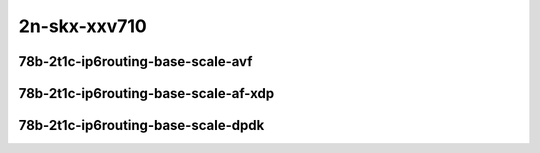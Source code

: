 
.. raw:: latex

    \clearpage

.. raw:: html

    <script type="text/javascript">

        function getDocHeight(doc) {
            doc = doc || document;
            var body = doc.body, html = doc.documentElement;
            var height = Math.max( body.scrollHeight, body.offsetHeight,
                html.clientHeight, html.scrollHeight, html.offsetHeight );
            return height;
        }

        function setIframeHeight(id) {
            var ifrm = document.getElementById(id);
            var doc = ifrm.contentDocument? ifrm.contentDocument:
                ifrm.contentWindow.document;
            ifrm.style.visibility = 'hidden';
            ifrm.style.height = "10px"; // reset to minimal height ...
            // IE opt. for bing/msn needs a bit added or scrollbar appears
            ifrm.style.height = getDocHeight( doc ) + 4 + "px";
            ifrm.style.visibility = 'visible';
        }

    </script>

2n-skx-xxv710
~~~~~~~~~~~~~

78b-2t1c-ip6routing-base-scale-avf
----------------------------------

.. raw:: html

    <center>
    <iframe id="hdrh-lat-percentile-2n-skx-25ge2p1xxv710-78b-2t1c-avf-ethip6-ip6base" onload="setIframeHeight(this.id)" width="700" frameborder="0" scrolling="no" src="../../_static/vpp/hdrh-lat-percentile-2n-skx-25ge2p1xxv710-78b-2t1c-avf-ethip6-ip6base.html"></iframe>
    <p><br></p>
    </center>

.. raw:: latex

    \begin{figure}[H]
        \centering
            \graphicspath{{../_build/_static/vpp/}}
            \includegraphics[clip, trim=0cm 0cm 5cm 0cm, width=0.70\textwidth]{hdrh-lat-percentile-2n-skx-25ge2p1xxv710-78b-2t1c-avf-ethip6-ip6base}
            \label{fig:hdrh-lat-percentile-2n-skx-25ge2p1xxv710-78b-2t1c-avf-ethip6-ip6base}
    \end{figure}

.. raw:: latex

    \clearpage

.. raw:: html

    <center>
    <iframe id="hdrh-lat-percentile-2n-skx-25ge2p1xxv710-78b-2t1c-avf-ethip6-ip6scale20k" onload="setIframeHeight(this.id)" width="700" frameborder="0" scrolling="no" src="../../_static/vpp/hdrh-lat-percentile-2n-skx-25ge2p1xxv710-78b-2t1c-avf-ethip6-ip6scale20k.html"></iframe>
    <p><br></p>
    </center>

.. raw:: latex

    \begin{figure}[H]
        \centering
            \graphicspath{{../_build/_static/vpp/}}
            \includegraphics[clip, trim=0cm 0cm 5cm 0cm, width=0.70\textwidth]{hdrh-lat-percentile-2n-skx-25ge2p1xxv710-78b-2t1c-avf-ethip6-ip6scale20k}
            \label{fig:hdrh-lat-percentile-2n-skx-25ge2p1xxv710-78b-2t1c-avf-ethip6-ip6scale20k}
    \end{figure}

.. raw:: latex

    \clearpage

.. raw:: html

    <center>
    <iframe id="hdrh-lat-percentile-2n-skx-25ge2p1xxv710-78b-2t1c-avf-ethip6-ip6scale200k" onload="setIframeHeight(this.id)" width="700" frameborder="0" scrolling="no" src="../../_static/vpp/hdrh-lat-percentile-2n-skx-25ge2p1xxv710-78b-2t1c-avf-ethip6-ip6scale200k.html"></iframe>
    <p><br></p>
    </center>

.. raw:: latex

    \begin{figure}[H]
        \centering
            \graphicspath{{../_build/_static/vpp/}}
            \includegraphics[clip, trim=0cm 0cm 5cm 0cm, width=0.70\textwidth]{hdrh-lat-percentile-2n-skx-25ge2p1xxv710-78b-2t1c-avf-ethip6-ip6scale200k}
            \label{fig:hdrh-lat-percentile-2n-skx-25ge2p1xxv710-78b-2t1c-avf-ethip6-ip6scale200k}
    \end{figure}

.. raw:: latex

    \clearpage

.. raw:: html

    <center>
    <iframe id="hdrh-lat-percentile-2n-skx-25ge2p1xxv710-78b-2t1c-avf-ethip6-ip6scale2m" onload="setIframeHeight(this.id)" width="700" frameborder="0" scrolling="no" src="../../_static/vpp/hdrh-lat-percentile-2n-skx-25ge2p1xxv710-78b-2t1c-avf-ethip6-ip6scale2m.html"></iframe>
    <p><br></p>
    </center>

.. raw:: latex

    \begin{figure}[H]
        \centering
            \graphicspath{{../_build/_static/vpp/}}
            \includegraphics[clip, trim=0cm 0cm 5cm 0cm, width=0.70\textwidth]{hdrh-lat-percentile-2n-skx-25ge2p1xxv710-78b-2t1c-avf-ethip6-ip6scale2m}
            \label{fig:hdrh-lat-percentile-2n-skx-25ge2p1xxv710-78b-2t1c-avf-ethip6-ip6scale2m}
    \end{figure}

.. raw:: latex

    \clearpage

.. raw:: html

    <center>
    <iframe id="hdrh-lat-percentile-2n-skx-25ge2p1xxv710-78b-2t1c-avf-ethip6-ip6scale20k-rnd" onload="setIframeHeight(this.id)" width="700" frameborder="0" scrolling="no" src="../../_static/vpp/hdrh-lat-percentile-2n-skx-25ge2p1xxv710-78b-2t1c-avf-ethip6-ip6scale20k-rnd.html"></iframe>
    <p><br></p>
    </center>

.. raw:: latex

    \begin{figure}[H]
        \centering
            \graphicspath{{../_build/_static/vpp/}}
            \includegraphics[clip, trim=0cm 0cm 5cm 0cm, width=0.70\textwidth]{hdrh-lat-percentile-2n-skx-25ge2p1xxv710-78b-2t1c-avf-ethip6-ip6scale20k-rnd}
            \label{fig:hdrh-lat-percentile-2n-skx-25ge2p1xxv710-78b-2t1c-avf-ethip6-ip6scale20k-rnd}
    \end{figure}

.. raw:: latex

    \clearpage

.. raw:: html

    <center>
    <iframe id="hdrh-lat-percentile-2n-skx-25ge2p1xxv710-78b-2t1c-avf-ethip6-ip6scale200k-rnd" onload="setIframeHeight(this.id)" width="700" frameborder="0" scrolling="no" src="../../_static/vpp/hdrh-lat-percentile-2n-skx-25ge2p1xxv710-78b-2t1c-avf-ethip6-ip6scale200k-rnd.html"></iframe>
    <p><br></p>
    </center>

.. raw:: latex

    \begin{figure}[H]
        \centering
            \graphicspath{{../_build/_static/vpp/}}
            \includegraphics[clip, trim=0cm 0cm 5cm 0cm, width=0.70\textwidth]{hdrh-lat-percentile-2n-skx-25ge2p1xxv710-78b-2t1c-avf-ethip6-ip6scale200k-rnd}
            \label{fig:hdrh-lat-percentile-2n-skx-25ge2p1xxv710-78b-2t1c-avf-ethip6-ip6scale200k-rnd}
    \end{figure}

.. raw:: latex

    \clearpage

.. raw:: html

    <center>
    <iframe id="hdrh-lat-percentile-2n-skx-25ge2p1xxv710-78b-2t1c-avf-ethip6-ip6scale2m-rnd" onload="setIframeHeight(this.id)" width="700" frameborder="0" scrolling="no" src="../../_static/vpp/hdrh-lat-percentile-2n-skx-25ge2p1xxv710-78b-2t1c-avf-ethip6-ip6scale2m-rnd.html"></iframe>
    <p><br></p>
    </center>

.. raw:: latex

    \begin{figure}[H]
        \centering
            \graphicspath{{../_build/_static/vpp/}}
            \includegraphics[clip, trim=0cm 0cm 5cm 0cm, width=0.70\textwidth]{hdrh-lat-percentile-2n-skx-25ge2p1xxv710-78b-2t1c-avf-ethip6-ip6scale2m-rnd}
            \label{fig:hdrh-lat-percentile-2n-skx-25ge2p1xxv710-78b-2t1c-avf-ethip6-ip6scale2m-rnd}
    \end{figure}

.. raw:: latex

    \clearpage

78b-2t1c-ip6routing-base-scale-af-xdp
-------------------------------------

.. raw:: html

    <center>
    <iframe id="hdrh-lat-percentile-2n-skx-25ge2p1xxv710-78b-2t1c-af-xdp-ethip6-ip6base" onload="setIframeHeight(this.id)" width="700" frameborder="0" scrolling="no" src="../../_static/vpp/hdrh-lat-percentile-2n-skx-25ge2p1xxv710-78b-2t1c-af-xdp-ethip6-ip6base.html"></iframe>
    <p><br></p>
    </center>

.. raw:: latex

    \begin{figure}[H]
        \centering
            \graphicspath{{../_build/_static/vpp/}}
            \includegraphics[clip, trim=0cm 0cm 5cm 0cm, width=0.70\textwidth]{hdrh-lat-percentile-2n-skx-25ge2p1xxv710-78b-2t1c-af-xdp-ethip6-ip6base}
            \label{fig:hdrh-lat-percentile-2n-skx-25ge2p1xxv710-78b-2t1c-af-xdp-ethip6-ip6base}
    \end{figure}

.. raw:: latex

    \clearpage

.. raw:: html

    <center>
    <iframe id="hdrh-lat-percentile-2n-skx-25ge2p1xxv710-78b-2t1c-af-xdp-ethip6-ip6scale20k" onload="setIframeHeight(this.id)" width="700" frameborder="0" scrolling="no" src="../../_static/vpp/hdrh-lat-percentile-2n-skx-25ge2p1xxv710-78b-2t1c-af-xdp-ethip6-ip6scale20k.html"></iframe>
    <p><br></p>
    </center>

.. raw:: latex

    \begin{figure}[H]
        \centering
            \graphicspath{{../_build/_static/vpp/}}
            \includegraphics[clip, trim=0cm 0cm 5cm 0cm, width=0.70\textwidth]{hdrh-lat-percentile-2n-skx-25ge2p1xxv710-78b-2t1c-af-xdp-ethip6-ip6scale20k}
            \label{fig:hdrh-lat-percentile-2n-skx-25ge2p1xxv710-78b-2t1c-af-xdp-ethip6-ip6scale20k}
    \end{figure}

.. raw:: latex

    \clearpage

.. raw:: html

    <center>
    <iframe id="hdrh-lat-percentile-2n-skx-25ge2p1xxv710-78b-2t1c-af-xdp-ethip6-ip6scale200k" onload="setIframeHeight(this.id)" width="700" frameborder="0" scrolling="no" src="../../_static/vpp/hdrh-lat-percentile-2n-skx-25ge2p1xxv710-78b-2t1c-af-xdp-ethip6-ip6scale200k.html"></iframe>
    <p><br></p>
    </center>

.. raw:: latex

    \begin{figure}[H]
        \centering
            \graphicspath{{../_build/_static/vpp/}}
            \includegraphics[clip, trim=0cm 0cm 5cm 0cm, width=0.70\textwidth]{hdrh-lat-percentile-2n-skx-25ge2p1xxv710-78b-2t1c-af-xdp-ethip6-ip6scale200k}
            \label{fig:hdrh-lat-percentile-2n-skx-25ge2p1xxv710-78b-2t1c-af-xdp-ethip6-ip6scale200k}
    \end{figure}

.. raw:: latex

    \clearpage

.. raw:: html

    <center>
    <iframe id="hdrh-lat-percentile-2n-skx-25ge2p1xxv710-78b-2t1c-af-xdp-ethip6-ip6scale2m" onload="setIframeHeight(this.id)" width="700" frameborder="0" scrolling="no" src="../../_static/vpp/hdrh-lat-percentile-2n-skx-25ge2p1xxv710-78b-2t1c-af-xdp-ethip6-ip6scale2m.html"></iframe>
    <p><br></p>
    </center>

.. raw:: latex

    \begin{figure}[H]
        \centering
            \graphicspath{{../_build/_static/vpp/}}
            \includegraphics[clip, trim=0cm 0cm 5cm 0cm, width=0.70\textwidth]{hdrh-lat-percentile-2n-skx-25ge2p1xxv710-78b-2t1c-af-xdp-ethip6-ip6scale2m}
            \label{fig:hdrh-lat-percentile-2n-skx-25ge2p1xxv710-78b-2t1c-af-xdp-ethip6-ip6scale2m}
    \end{figure}

.. raw:: latex

    \clearpage

.. raw:: html

    <center>
    <iframe id="hdrh-lat-percentile-2n-skx-25ge2p1xxv710-78b-2t1c-af-xdp-ethip6-ip6scale20k-rnd" onload="setIframeHeight(this.id)" width="700" frameborder="0" scrolling="no" src="../../_static/vpp/hdrh-lat-percentile-2n-skx-25ge2p1xxv710-78b-2t1c-af-xdp-ethip6-ip6scale20k-rnd.html"></iframe>
    <p><br></p>
    </center>

.. raw:: latex

    \begin{figure}[H]
        \centering
            \graphicspath{{../_build/_static/vpp/}}
            \includegraphics[clip, trim=0cm 0cm 5cm 0cm, width=0.70\textwidth]{hdrh-lat-percentile-2n-skx-25ge2p1xxv710-78b-2t1c-af-xdp-ethip6-ip6scale20k-rnd}
            \label{fig:hdrh-lat-percentile-2n-skx-25ge2p1xxv710-78b-2t1c-af-xdp-ethip6-ip6scale20k-rnd}
    \end{figure}

.. raw:: latex

    \clearpage

.. raw:: html

    <center>
    <iframe id="hdrh-lat-percentile-2n-skx-25ge2p1xxv710-78b-2t1c-af-xdp-ethip6-ip6scale200k-rnd" onload="setIframeHeight(this.id)" width="700" frameborder="0" scrolling="no" src="../../_static/vpp/hdrh-lat-percentile-2n-skx-25ge2p1xxv710-78b-2t1c-af-xdp-ethip6-ip6scale200k-rnd.html"></iframe>
    <p><br></p>
    </center>

.. raw:: latex

    \begin{figure}[H]
        \centering
            \graphicspath{{../_build/_static/vpp/}}
            \includegraphics[clip, trim=0cm 0cm 5cm 0cm, width=0.70\textwidth]{hdrh-lat-percentile-2n-skx-25ge2p1xxv710-78b-2t1c-af-xdp-ethip6-ip6scale200k-rnd}
            \label{fig:hdrh-lat-percentile-2n-skx-25ge2p1xxv710-78b-2t1c-af-xdp-ethip6-ip6scale200k-rnd}
    \end{figure}

.. raw:: latex

    \clearpage

.. raw:: html

    <center>
    <iframe id="hdrh-lat-percentile-2n-skx-25ge2p1xxv710-78b-2t1c-af-xdp-ethip6-ip6scale2m-rnd" onload="setIframeHeight(this.id)" width="700" frameborder="0" scrolling="no" src="../../_static/vpp/hdrh-lat-percentile-2n-skx-25ge2p1xxv710-78b-2t1c-af-xdp-ethip6-ip6scale2m-rnd.html"></iframe>
    <p><br></p>
    </center>

.. raw:: latex

    \begin{figure}[H]
        \centering
            \graphicspath{{../_build/_static/vpp/}}
            \includegraphics[clip, trim=0cm 0cm 5cm 0cm, width=0.70\textwidth]{hdrh-lat-percentile-2n-skx-25ge2p1xxv710-78b-2t1c-af-xdp-ethip6-ip6scale2m-rnd}
            \label{fig:hdrh-lat-percentile-2n-skx-25ge2p1xxv710-78b-2t1c-af-xdp-ethip6-ip6scale2m-rnd}
    \end{figure}

.. raw:: latex

    \clearpage

78b-2t1c-ip6routing-base-scale-dpdk
-----------------------------------

..
    .. raw:: html

        <center>
        <iframe id="hdrh-lat-percentile-2n-skx-25ge2p1xxv710-78b-2t1c-dot1q-ip6base" onload="setIframeHeight(this.id)" width="700" frameborder="0" scrolling="no" src="../../_static/vpp/hdrh-lat-percentile-2n-skx-25ge2p1xxv710-78b-2t1c-dot1q-ip6base.html"></iframe>
        <p><br></p>
        </center>

    .. raw:: latex

        \begin{figure}[H]
            \centering
                \graphicspath{{../_build/_static/vpp/}}
                \includegraphics[clip, trim=0cm 0cm 5cm 0cm, width=0.70\textwidth]{hdrh-lat-percentile-2n-skx-25ge2p1xxv710-78b-2t1c-dot1q-ip6base}
                \label{fig:hdrh-lat-percentile-2n-skx-25ge2p1xxv710-78b-2t1c-dot1q-ip6base}
        \end{figure}

    .. raw:: latex

        \clearpage

.. raw:: html

    <center>
    <iframe id="hdrh-lat-percentile-2n-skx-25ge2p1xxv710-78b-2t1c-ethip6-ip6base" onload="setIframeHeight(this.id)" width="700" frameborder="0" scrolling="no" src="../../_static/vpp/hdrh-lat-percentile-2n-skx-25ge2p1xxv710-78b-2t1c-ethip6-ip6base.html"></iframe>
    <p><br></p>
    </center>

.. raw:: latex

    \begin{figure}[H]
        \centering
            \graphicspath{{../_build/_static/vpp/}}
            \includegraphics[clip, trim=0cm 0cm 5cm 0cm, width=0.70\textwidth]{hdrh-lat-percentile-2n-skx-25ge2p1xxv710-78b-2t1c-ethip6-ip6base}
            \label{fig:hdrh-lat-percentile-2n-skx-25ge2p1xxv710-78b-2t1c-ethip6-ip6base}
    \end{figure}

.. raw:: latex

    \clearpage

.. raw:: html

    <center>
    <iframe id="hdrh-lat-percentile-2n-skx-25ge2p1xxv710-78b-2t1c-ethip6-ip6scale20k" onload="setIframeHeight(this.id)" width="700" frameborder="0" scrolling="no" src="../../_static/vpp/hdrh-lat-percentile-2n-skx-25ge2p1xxv710-78b-2t1c-ethip6-ip6scale20k.html"></iframe>
    <p><br></p>
    </center>

.. raw:: latex

    \begin{figure}[H]
        \centering
            \graphicspath{{../_build/_static/vpp/}}
            \includegraphics[clip, trim=0cm 0cm 5cm 0cm, width=0.70\textwidth]{hdrh-lat-percentile-2n-skx-25ge2p1xxv710-78b-2t1c-ethip6-ip6scale20k}
            \label{fig:hdrh-lat-percentile-2n-skx-25ge2p1xxv710-78b-2t1c-ethip6-ip6scale20k}
    \end{figure}

.. raw:: latex

    \clearpage

.. raw:: html

    <center>
    <iframe id="hdrh-lat-percentile-2n-skx-25ge2p1xxv710-78b-2t1c-ethip6-ip6scale200k" onload="setIframeHeight(this.id)" width="700" frameborder="0" scrolling="no" src="../../_static/vpp/hdrh-lat-percentile-2n-skx-25ge2p1xxv710-78b-2t1c-ethip6-ip6scale200k.html"></iframe>
    <p><br></p>
    </center>

.. raw:: latex

    \begin{figure}[H]
        \centering
            \graphicspath{{../_build/_static/vpp/}}
            \includegraphics[clip, trim=0cm 0cm 5cm 0cm, width=0.70\textwidth]{hdrh-lat-percentile-2n-skx-25ge2p1xxv710-78b-2t1c-ethip6-ip6scale200k}
            \label{fig:hdrh-lat-percentile-2n-skx-25ge2p1xxv710-78b-2t1c-ethip6-ip6scale200k}
    \end{figure}

.. raw:: latex

    \clearpage

.. raw:: html

    <center>
    <iframe id="hdrh-lat-percentile-2n-skx-25ge2p1xxv710-78b-2t1c-ethip6-ip6scale2m" onload="setIframeHeight(this.id)" width="700" frameborder="0" scrolling="no" src="../../_static/vpp/hdrh-lat-percentile-2n-skx-25ge2p1xxv710-78b-2t1c-ethip6-ip6scale2m.html"></iframe>
    <p><br></p>
    </center>

.. raw:: latex

    \begin{figure}[H]
        \centering
            \graphicspath{{../_build/_static/vpp/}}
            \includegraphics[clip, trim=0cm 0cm 5cm 0cm, width=0.70\textwidth]{hdrh-lat-percentile-2n-skx-25ge2p1xxv710-78b-2t1c-ethip6-ip6scale2m}
            \label{fig:hdrh-lat-percentile-2n-skx-25ge2p1xxv710-78b-2t1c-ethip6-ip6scale2m}
    \end{figure}

.. raw:: latex

    \clearpage

.. raw:: html

    <center>
    <iframe id="hdrh-lat-percentile-2n-skx-25ge2p1xxv710-78b-2t1c-ethip6-ip6scale20k-rnd" onload="setIframeHeight(this.id)" width="700" frameborder="0" scrolling="no" src="../../_static/vpp/hdrh-lat-percentile-2n-skx-25ge2p1xxv710-78b-2t1c-ethip6-ip6scale20k-rnd.html"></iframe>
    <p><br></p>
    </center>

.. raw:: latex

    \begin{figure}[H]
        \centering
            \graphicspath{{../_build/_static/vpp/}}
            \includegraphics[clip, trim=0cm 0cm 5cm 0cm, width=0.70\textwidth]{hdrh-lat-percentile-2n-skx-25ge2p1xxv710-78b-2t1c-ethip6-ip6scale20k-rnd}
            \label{fig:hdrh-lat-percentile-2n-skx-25ge2p1xxv710-78b-2t1c-ethip6-ip6scale20k-rnd}
    \end{figure}

.. raw:: latex

    \clearpage

.. raw:: html

    <center>
    <iframe id="hdrh-lat-percentile-2n-skx-25ge2p1xxv710-78b-2t1c-ethip6-ip6scale200k-rnd" onload="setIframeHeight(this.id)" width="700" frameborder="0" scrolling="no" src="../../_static/vpp/hdrh-lat-percentile-2n-skx-25ge2p1xxv710-78b-2t1c-ethip6-ip6scale200k-rnd.html"></iframe>
    <p><br></p>
    </center>

.. raw:: latex

    \begin{figure}[H]
        \centering
            \graphicspath{{../_build/_static/vpp/}}
            \includegraphics[clip, trim=0cm 0cm 5cm 0cm, width=0.70\textwidth]{hdrh-lat-percentile-2n-skx-25ge2p1xxv710-78b-2t1c-ethip6-ip6scale200k-rnd}
            \label{fig:hdrh-lat-percentile-2n-skx-25ge2p1xxv710-78b-2t1c-ethip6-ip6scale200k-rnd}
    \end{figure}

.. raw:: latex

    \clearpage

.. raw:: html

    <center>
    <iframe id="hdrh-lat-percentile-2n-skx-25ge2p1xxv710-78b-2t1c-ethip6-ip6scale2m-rnd" onload="setIframeHeight(this.id)" width="700" frameborder="0" scrolling="no" src="../../_static/vpp/hdrh-lat-percentile-2n-skx-25ge2p1xxv710-78b-2t1c-ethip6-ip6scale2m-rnd.html"></iframe>
    <p><br></p>
    </center>

.. raw:: latex

    \begin{figure}[H]
        \centering
            \graphicspath{{../_build/_static/vpp/}}
            \includegraphics[clip, trim=0cm 0cm 5cm 0cm, width=0.70\textwidth]{hdrh-lat-percentile-2n-skx-25ge2p1xxv710-78b-2t1c-ethip6-ip6scale2m-rnd}
            \label{fig:hdrh-lat-percentile-2n-skx-25ge2p1xxv710-78b-2t1c-ethip6-ip6scale2m-rnd}
    \end{figure}
